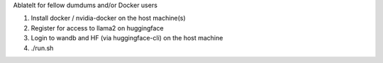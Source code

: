 AblateIt for fellow dumdums and/or Docker users

1. Install docker / nvidia-docker on the host machine(s)
2. Register for access to llama2 on huggingface
3. Login to wandb and HF (via huggingface-cli) on the host machine
4. ./run.sh
